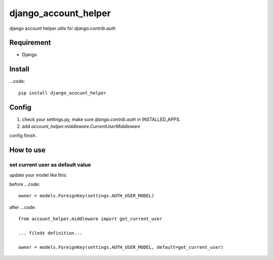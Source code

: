django_account_helper
==========================================

django account helper utils  for `django.contrib.auth`


Requirement
-----------------------------

* Django



Install
-----------------------------------

...code::

    pip install django_acocunt_helper




Config
---------------------------------


1. check your settings.py, make sure `django.contrib.auth` in INSTALLED_APPS.

2. add `account_helper.middleware.CurrentUserMiddleware`


config finish.


How to use
-------------------------------


set current user as default value
#####################################


update your model like this:

before
...code::

    owner = models.ForeignKey(settings.AUTH_USER_MODEL)


after
...code::

    from account_helper.middleware import get_current_user

    ... fileds definition...

    owner = models.ForeignKey(settings.AUTH_USER_MODEL, default=get_current_user)



































